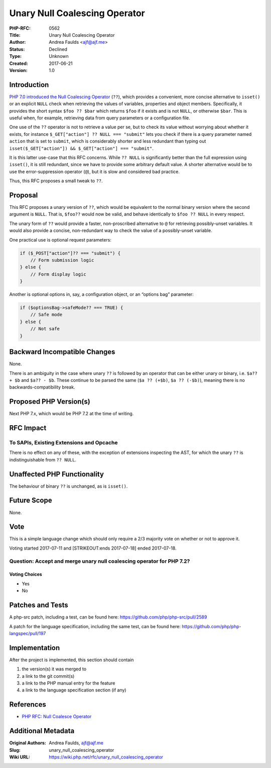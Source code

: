 Unary Null Coalescing Operator
==============================

:PHP-RFC: 0562
:Title: Unary Null Coalescing Operator
:Author: Andrea Faulds <ajf@ajf.me>
:Status: Declined
:Type: Unknown
:Created: 2017-06-21
:Version: 1.0

Introduction
------------

`PHP 7.0 introduced the Null Coalescing Operator </rfc/isset_ternary>`__
(``??``), which provides a convenient, more concise alternative to
``isset()`` or an explicit ``NULL`` check when retrieving the values of
variables, properties and object members. Specifically, it provides the
short syntax ``$foo ?? $bar`` which returns ``$foo`` if it exists and is
not ``NULL``, or otherwise ``$bar``. This is useful when, for example,
retrieving data from query parameters or a configuration file.

One use of the ``??`` operator is not to retrieve a value per se, but to
check its value without worrying about whether it exists, for instance
``$_GET["action"] ?? NULL === "submit"`` lets you check if there is a
query parameter named ``action`` that is set to ``submit``, which is
considerably shorter and less redundant than typing out
``isset($_GET["action"]) && $_GET["action"] === "submit"``.

It is this latter use-case that this RFC concerns. While ``?? NULL`` is
significantly better than the full expression using ``isset()``, it is
still redundant, since we have to provide some arbitrary default value.
A shorter alternative would be to use the error-suppression operator
(``@``), but it is slow and considered bad practice.

Thus, this RFC proposes a small tweak to ``??``.

Proposal
--------

This RFC proposes a unary version of ``??``, which would be equivalent
to the normal binary version where the second argument is ``NULL``. That
is, ``$foo??`` would now be valid, and behave identically to
``$foo ?? NULL`` in every respect.

The unary form of ``??`` would provide a faster, non-proscribed
alternative to ``@`` for retrieving possibly-unset variables. It would
also provide a concise, non-redundant way to check the value of a
possibly-unset variable.

One practical use is optional request parameters:

.. code:: php

   if ($_POST["action"]?? === "submit") {
       // Form submission logic
   } else {
       // Form display logic
   }

Another is optional options in, say, a configuration object, or an
“options bag” parameter:

.. code:: php

   if ($optionsBag->safeMode?? === TRUE) {
       // Safe mode
   } else {
       // Not safe
   }

Backward Incompatible Changes
-----------------------------

None.

There is an ambiguity in the case where unary ``??`` is followed by an
operator that can be either unary or binary, i.e. ``$a?? + $b`` and
``$a?? - $b``. These continue to be parsed the same (``$a ?? (+$b)``,
``$a ?? (-$b)``), meaning there is no backwards-compatibility break.

Proposed PHP Version(s)
-----------------------

Next PHP 7.x, which would be PHP 7.2 at the time of writing.

RFC Impact
----------

To SAPIs, Existing Extensions and Opcache
~~~~~~~~~~~~~~~~~~~~~~~~~~~~~~~~~~~~~~~~~

There is no effect on any of these, with the exception of extensions
inspecting the AST, for which the unary ``??`` is indistinguishable from
``?? NULL``.

Unaffected PHP Functionality
----------------------------

The behaviour of binary ``??`` is unchanged, as is ``isset()``.

Future Scope
------------

None.

Vote
----

This is a simple language change which should only require a 2/3
majority vote on whether or not to approve it.

Voting started 2017-07-11 and [STRIKEOUT:ends 2017-07-18] ended
2017-07-18.

Question: Accept and merge unary null coalescing operator for PHP 7.2?
~~~~~~~~~~~~~~~~~~~~~~~~~~~~~~~~~~~~~~~~~~~~~~~~~~~~~~~~~~~~~~~~~~~~~~

Voting Choices
^^^^^^^^^^^^^^

-  Yes
-  No

Patches and Tests
-----------------

A php-src patch, including a test, can be found here:
https://github.com/php/php-src/pull/2589

A patch for the language specification, including the same test, can be
found here: https://github.com/php/php-langspec/pull/197

Implementation
--------------

After the project is implemented, this section should contain

#. the version(s) it was merged to
#. a link to the git commit(s)
#. a link to the PHP manual entry for the feature
#. a link to the language specification section (if any)

References
----------

-  `PHP RFC: Null Coalesce Operator </rfc/isset_ternary>`__

Additional Metadata
-------------------

:Original Authors: Andrea Faulds, ajf@ajf.me
:Slug: unary_null_coalescing_operator
:Wiki URL: https://wiki.php.net/rfc/unary_null_coalescing_operator
